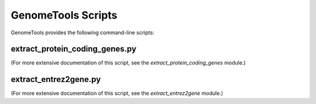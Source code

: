 GenomeTools Scripts
===================

GenomeTools provides the following command-line scripts:

.. _extract_genes:

extract_protein_coding_genes.py
-------------------------------

(For more extensive documentation of this script, see the `extract_protein_coding_genes` module.)

.. argparse::
    :ref: genometools.ensembl.extract_protein_coding_genes.get_argument_parser
    :prog: ensembl_extract_protein_coding_genes.py


.. _extract_e2g:

extract_entrez2gene.py
----------------------

(For more extensive documentation of this script, see the `extract_entrez2gene` module.)

.. argparse::
    :ref: genometools.ncbi.extract_entrez2gene.get_argument_parser
    :prog: ncbi_extract_entrez2gene.py
